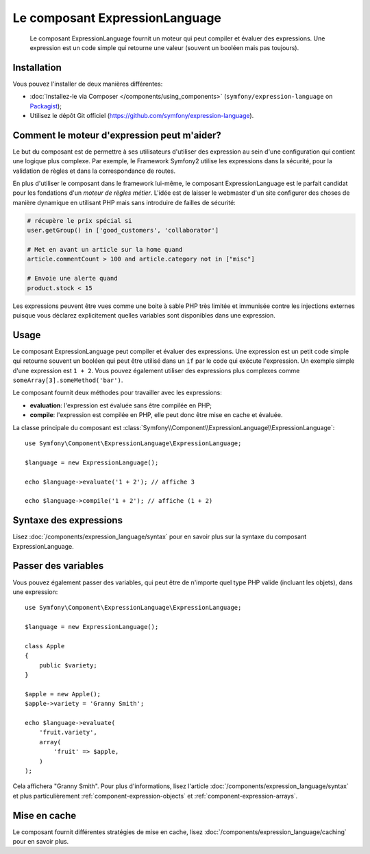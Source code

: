 .. index::
    single: Expressions
    Single: Components; Expression Language

Le composant ExpressionLanguage
===============================

    Le composant ExpressionLanguage fournit un moteur qui peut compiler et
    évaluer des expressions. Une expression est un code simple qui retourne une valeur
    (souvent un booléen mais pas toujours).

.. versionadded:: 2.4
    Le composant ExpressionLanguage a été ajouté dans Symfony 2.4.

Installation
------------

Vous pouvez l'installer de deux manières différentes:

* :doc:`Installez-le via Composer </components/using_components>` (``symfony/expression-language`` on `Packagist`_);
* Utilisez le dépôt Git officiel (https://github.com/symfony/expression-language).

Comment le moteur d'expression peut m'aider?
--------------------------------------------

Le but du composant est de permettre à ses utilisateurs d'utiliser des
expression au sein d'une configuration qui contient une logique plus complexe.
Par exemple, le Framework Symfony2 utilise les expressions dans la sécurité, pour
la validation de règles et dans la correspondance de routes.

En plus d'utiliser le composant dans le framework lui-même, le composant
ExpressionLanguage est le parfait candidat pour les fondations d'un
*moteur de règles métier*. L'idée est de laisser le webmaster d'un site configurer
des choses de manière dynamique en utilisant PHP mais sans introduire de failles
de sécurité:

.. _component-expression-language-examples:

.. code-block:: text

    # récupère le prix spécial si
    user.getGroup() in ['good_customers', 'collaborator']

    # Met en avant un article sur la home quand
    article.commentCount > 100 and article.category not in ["misc"]

    # Envoie une alerte quand
    product.stock < 15

Les expressions peuvent être vues comme une boite à sable PHP très limitée et
immunisée contre les injections externes puisque vous déclarez explicitement
quelles variables sont disponibles dans une expression.

Usage
-----

Le composant ExpressionLanguage peut compiler et évaluer des expressions.
Une expression est un petit code simple qui retourne souvent un booléen qui
peut être utilisé dans un ``if`` par le code qui exécute l'expression. Un
exemple simple d'une expression est ``1 + 2``. Vous pouvez également utiliser
des expressions plus complexes comme ``someArray[3].someMethod('bar')``.

Le composant fournit deux méthodes pour travailler avec les expressions:

* **evaluation**: l'expression est évaluée sans être compilée en PHP;
* **compile**: l'expression est compilée en PHP, elle peut donc être mise en cache et évaluée.

La classe principale du composant est
:class:`Symfony\\Component\\ExpressionLanguage\\ExpressionLanguage`::

    use Symfony\Component\ExpressionLanguage\ExpressionLanguage;

    $language = new ExpressionLanguage();

    echo $language->evaluate('1 + 2'); // affiche 3

    echo $language->compile('1 + 2'); // affiche (1 + 2)

Syntaxe des expressions
-----------------------

Lisez :doc:`/components/expression_language/syntax` pour en savoir plus sur
la syntaxe du composant ExpressionLanguage.

Passer des variables
--------------------

Vous pouvez également passer des variables, qui peut être de n'importe quel type
PHP valide (incluant les objets), dans une expression::

    use Symfony\Component\ExpressionLanguage\ExpressionLanguage;

    $language = new ExpressionLanguage();

    class Apple
    {
        public $variety;
    }

    $apple = new Apple();
    $apple->variety = 'Granny Smith';

    echo $language->evaluate(
        'fruit.variety',
        array(
            'fruit' => $apple,
        )
    );

Cela affichera "Granny Smith". Pour plus d'informations, lisez l'article
:doc:`/components/expression_language/syntax` et plus particulièrement
:ref:`component-expression-objects` et :ref:`component-expression-arrays`.

Mise en cache
-------------

Le composant fournit différentes stratégies de mise en cache, lisez
:doc:`/components/expression_language/caching` pour en savoir plus.

.. _Packagist: https://packagist.org/packages/symfony/expression-language